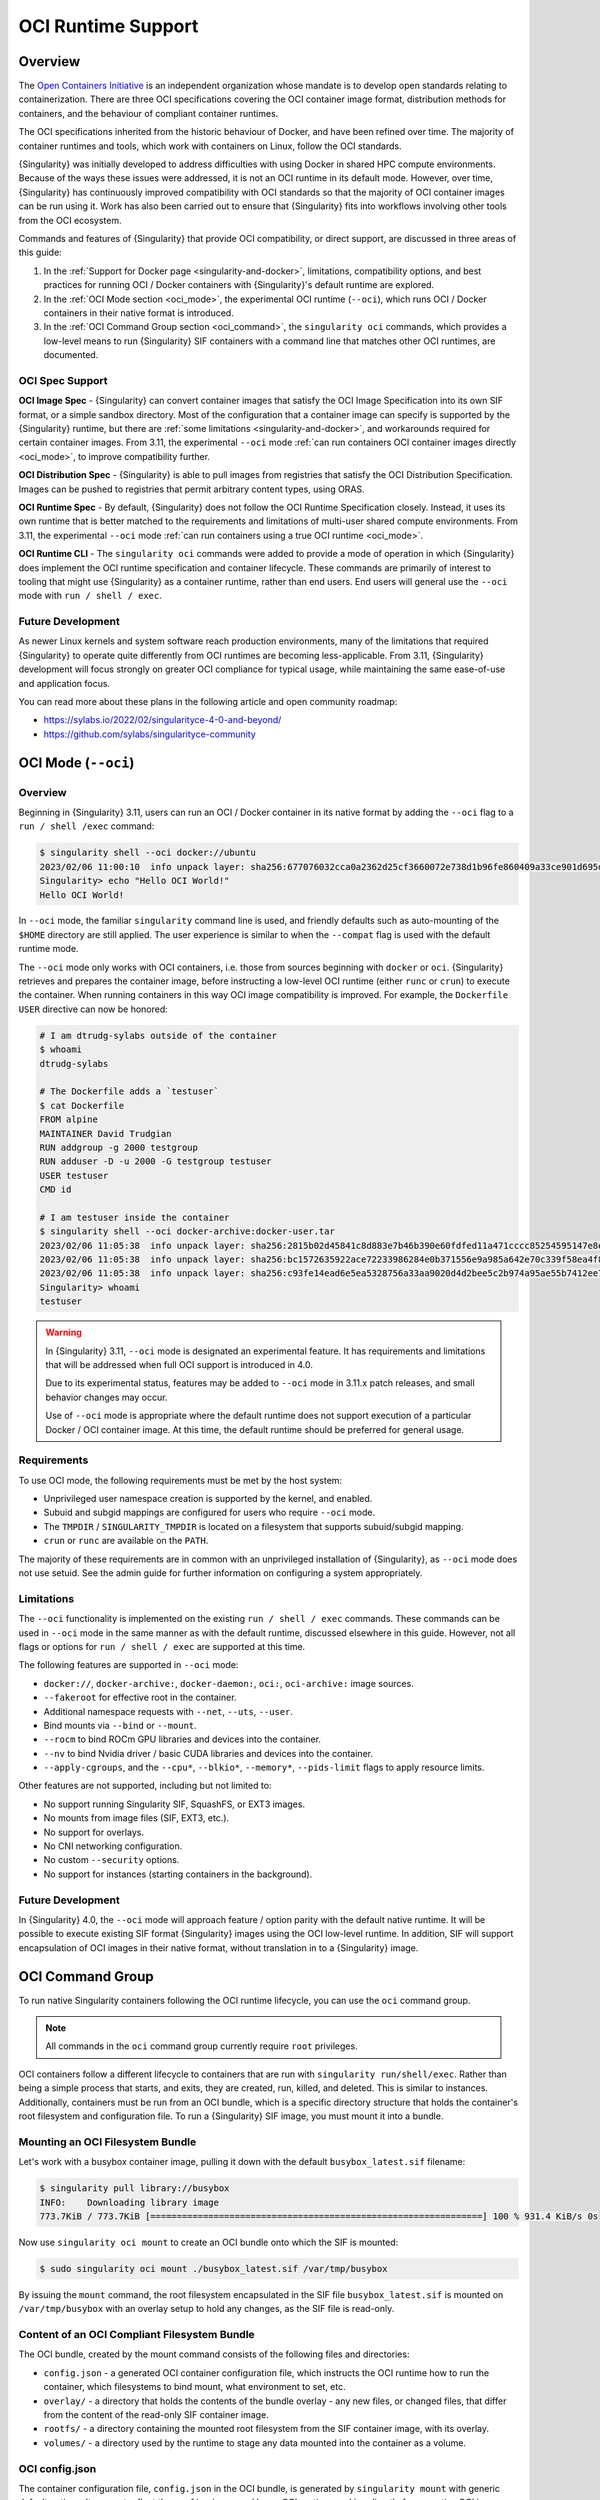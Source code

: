 .. _oci_runtime:

###################
OCI Runtime Support
###################

.. _sec:oci_runtime_overview:

********
Overview
********

The `Open Containers Initiative <https://www.opencontainers.org/>`_ is an
independent organization whose mandate is to develop open standards relating to
containerization. There are three OCI specifications covering the OCI container
image format, distribution methods for containers, and the behaviour of
compliant container runtimes.

The OCI specifications inherited from the historic behaviour of Docker, and have
been refined over time. The majority of container runtimes and tools, which work
with containers on Linux, follow the OCI standards.

{Singularity} was initially developed to address difficulties with using Docker
in shared HPC compute environments. Because of the ways these issues were
addressed, it is not an OCI runtime in its default mode. However, over time,
{Singularity} has continuously improved compatibility with OCI standards so that
the majority of OCI container images can be run using it. Work has also been
carried out to ensure that {Singularity} fits into workflows involving other
tools from the OCI ecosystem.

Commands and features of {Singularity} that provide OCI compatibility, or direct
support, are discussed in three areas of this guide:

1. In the :ref:`Support for Docker page <singularity-and-docker>`, limitations,
   compatibility options, and best practices for running OCI / Docker containers
   with {Singularity}'s default runtime are explored.
2. In the :ref:`OCI Mode section <oci_mode>`, the experimental OCI runtime (``--oci``), which runs
   OCI / Docker containers in their native format is introduced. 
3. In the :ref:`OCI Command Group section <oci_command>`, the ``singularity oci`` commands, which
   provides a low-level means to run {Singularity} SIF containers with a command
   line that matches other OCI runtimes, are documented.

OCI Spec Support
================

**OCI Image Spec** - {Singularity} can convert container images that satisfy the
OCI Image Specification into its own SIF format, or a simple sandbox directory.
Most of the configuration that a container image can specify is supported by the
{Singularity} runtime, but there are :ref:`some limitations
<singularity-and-docker>`, and workarounds required for certain container
images. From 3.11, the experimental ``--oci`` mode :ref:`can run containers OCI
container images directly <oci_mode>`, to improve compatibility further.

**OCI Distribution Spec** - {Singularity} is able to pull images from registries
that satisfy the OCI Distribution Specification. Images can be pushed to
registries that permit arbitrary content types, using ORAS.

**OCI Runtime Spec** - By default, {Singularity} does not follow the OCI Runtime
Specification closely. Instead, it uses its own runtime that is better matched
to the requirements and limitations of multi-user shared compute environments.
From 3.11, the experimental ``--oci`` mode :ref:`can run containers using a true
OCI runtime <oci_mode>`.

**OCI Runtime CLI** - The ``singularity oci`` commands were added to provide a
mode of operation in which {Singularity} does implement the OCI runtime
specification and container lifecycle. These commands are primarily of interest
to tooling that might use {Singularity} as a container runtime, rather than end
users. End users will general use the ``--oci`` mode with ``run / shell /
exec``.

Future Development
==================

As newer Linux kernels and system software reach production environments, many
of the limitations that required {Singularity} to operate quite differently from
OCI runtimes are becoming less-applicable. From 3.11, {Singularity} development
will focus strongly on greater OCI compliance for typical usage, while
maintaining the same ease-of-use and application focus.

You can read more about these plans in the following article and open community
roadmap:

* https://sylabs.io/2022/02/singularityce-4-0-and-beyond/
* https://github.com/sylabs/singularityce-community

.. _oci_mode:

********************
OCI Mode (``--oci``)
********************

Overview
========

Beginning in {Singularity} 3.11, users can run an OCI / Docker container in its
native format by adding the ``--oci`` flag to a ``run / shell /exec`` command:

.. code::

  $ singularity shell --oci docker://ubuntu 
  2023/02/06 11:00:10  info unpack layer: sha256:677076032cca0a2362d25cf3660072e738d1b96fe860409a33ce901d695d7ee8
  Singularity> echo "Hello OCI World!"
  Hello OCI World!

In ``--oci`` mode, the familiar ``singularity`` command line is used, and
friendly defaults such as auto-mounting of the ``$HOME`` directory are still
applied. The user experience is similar to when the ``--compat`` flag is used
with the default runtime mode.

The ``--oci`` mode only works with OCI containers, i.e. those from sources
beginning with ``docker`` or ``oci``. {Singularity} retrieves and prepares the
container image, before instructing a low-level OCI runtime (either ``runc`` or
``crun``) to execute the container. When running containers in this way OCI
image compatibility is improved. For example, the ``Dockerfile`` ``USER``
directive can now be honored:

.. code:: 

  # I am dtrudg-sylabs outside of the container
  $ whoami
  dtrudg-sylabs

  # The Dockerfile adds a `testuser`
  $ cat Dockerfile 
  FROM alpine
  MAINTAINER David Trudgian
  RUN addgroup -g 2000 testgroup
  RUN adduser -D -u 2000 -G testgroup testuser
  USER testuser
  CMD id

  # I am testuser inside the container
  $ singularity shell --oci docker-archive:docker-user.tar 
  2023/02/06 11:05:38  info unpack layer: sha256:2815b02d45841c8d883e7b46b390e60fdfed11a471cccc85254595147e8e4588
  2023/02/06 11:05:38  info unpack layer: sha256:bc1572635922ace72233986284e0b371556e9a985a642e70c339f58ea4f8548a
  2023/02/06 11:05:38  info unpack layer: sha256:c93fe14ead6e5ea5328756a33aa9020d4d2bee5c2b974a95ae55b7412ee7e31a
  Singularity> whoami
  testuser

.. warning::

  In {Singularity} 3.11, ``--oci`` mode is designated an experimental feature.
  It has requirements and limitations that will be addressed when full OCI
  support is introduced in 4.0.

  Due to its experimental status, features may be added to ``--oci`` mode in
  3.11.x patch releases, and small behavior changes may occur.

  Use of ``--oci`` mode is appropriate where the default runtime does not
  support execution of a particular Docker / OCI container image. At this time,
  the default runtime should be preferred for general usage.

Requirements
============

To use OCI mode, the following requirements must be met by the host system:

* Unprivileged user namespace creation is supported by the kernel, and enabled.
* Subuid and subgid mappings are configured for users who require ``--oci`` mode.
* The ``TMPDIR`` / ``SINGULARITY_TMPDIR`` is located on a filesystem that
  supports subuid/subgid mapping.
* ``crun`` or ``runc`` are available on the ``PATH``.

The majority of these requirements are in common with an unprivileged
installation of {Singularity}, as ``--oci`` mode does not use setuid. See the
admin guide for further information on configuring a system appropriately.

Limitations
===========

The ``--oci`` functionality is implemented on the existing ``run / shell /
exec`` commands. These commands can be used in ``--oci`` mode in the same manner
as with the default runtime, discussed elsewhere in this guide. However, not
all flags or options for ``run / shell / exec`` are supported at this time.

The following features are supported in ``--oci`` mode:

* ``docker://``, ``docker-archive:``, ``docker-daemon:``, ``oci:``,
  ``oci-archive:`` image sources.
* ``--fakeroot`` for effective root in the container.
* Additional namespace requests with ``--net``, ``--uts``, ``--user``.
* Bind mounts via ``--bind`` or ``--mount``.
* ``--rocm`` to bind ROCm GPU libraries and devices into the container.
* ``--nv`` to bind Nvidia driver / basic CUDA libraries and devices into the container.
* ``--apply-cgroups``, and the ``--cpu*``, ``--blkio*``, ``--memory*``,
  ``--pids-limit`` flags to apply resource limits.

Other features are not supported, including but not limited to:

* No support running Singularity SIF, SquashFS, or EXT3 images.
* No mounts from image files (SIF, EXT3, etc.).
* No support for overlays.
* No CNI networking configuration.
* No custom ``--security`` options.
* No support for instances (starting containers in the background).

Future Development
==================

In {Singularity} 4.0, the ``--oci`` mode will approach feature / option parity
with the default native runtime. It will be possible to execute existing SIF
format {Singularity} images using the OCI low-level runtime. In addition, SIF
will support encapsulation of OCI images in their native format, without
translation in to a {Singularity} image.

.. _oci_command:

*****************
OCI Command Group
*****************

To run native Singularity containers following the OCI runtime lifecycle, you
can use the ``oci`` command group.

.. note::

   All commands in the ``oci`` command group currently require ``root``
   privileges.

OCI containers follow a different lifecycle to containers that are run with
``singularity run/shell/exec``. Rather than being a simple process that starts,
and exits, they are created, run, killed, and deleted. This is similar to
instances. Additionally, containers must be run from an OCI bundle, which is a
specific directory structure that holds the container's root filesystem and
configuration file. To run a {Singularity} SIF image, you must mount it into a
bundle.

Mounting an OCI Filesystem Bundle
=================================

Let's work with a busybox container image, pulling it down with the default
``busybox_latest.sif`` filename:

.. code::

  $ singularity pull library://busybox
  INFO:    Downloading library image
  773.7KiB / 773.7KiB [===============================================================] 100 % 931.4 KiB/s 0s

Now use ``singularity oci mount`` to create an OCI bundle onto which the SIF is
mounted:

.. code::

   $ sudo singularity oci mount ./busybox_latest.sif /var/tmp/busybox

By issuing the ``mount`` command, the root filesystem encapsulated in the SIF
file ``busybox_latest.sif`` is mounted on ``/var/tmp/busybox`` with an overlay
setup to hold any changes, as the SIF file is read-only.

Content of an OCI Compliant Filesystem Bundle
=============================================

The OCI bundle, created by the mount command consists of the following files and
directories:

* ``config.json`` - a generated OCI container configuration file, which
  instructs the OCI runtime how to run the container, which filesystems to bind
  mount, what environment to set, etc.
* ``overlay/`` - a directory that holds the contents of the bundle overlay - any
  new files, or changed files, that differ from the content of the read-only SIF
  container image.
* ``rootfs/`` - a directory containing the mounted root filesystem from the SIF
  container image, with its overlay.
* ``volumes/`` - a directory used by the runtime to stage any data mounted into
  the container as a volume.

OCI config.json
===============

The container configuration file, ``config.json`` in the OCI bundle, is
generated by ``singularity mount`` with generic default options. It may not
reflect the ``config.json`` used by an OCI runtime working directly from a
native OCI image, rather than a mounted SIF image.

You can inspect and modify ``config.json`` according to the `OCI runtime
specification
<https://github.com/opencontainers/runtime-spec/blob/main/config.md>`_ to
influence the behavior of the container.

Running a Container
====================

For simple interactive use, the ``oci run`` command will create and start a
container instance, attaching to it in the foreground. This is similar to the
way ``singularity run`` works, with {Singularity}'s native runtime engine:

.. code:: 

  $ sudo singularity oci run -b /var/tmp/busybox busybox1
  / # echo "Hello"
  Hello
  / # exit

When the process running in the container (in this case a shell) exits, the
container is automatically cleaned up, but note that the OCI bundle remains
mounted.

Full Container Lifecycle
========================

If you want to run a detached background service, or interact with SIF
containers from 3rd party tools that are compatibile with OCI runtimes, you will
step through the container lifecycle using a number of ``oci`` subcommands.
These move the container between different states in the lifecycle.

Once an OCI bundle is available, you can create a instance of the container with
the ``oci create`` subcommand:

.. code::

  $ sudo singularity oci create -b /var/tmp/busybox busybox1
  INFO:    Container busybox1 created with PID 20105

At this point the runtime has prepared container processes, but the payload
(``CMD / ENTRYPOINT`` or ``runscript``) has not been started.

Check the state of the container using the ``oci state`` subcommand:

.. code::

  $ sudo singularity oci state busybox1
  {
    "ociVersion": "1.0.2-dev",
    "id": "busybox1",
    "pid": 20105,
    "status": "created",
    "bundle": "/var/tmp/busybox",
    "rootfs": "/var/tmp/busybox/rootfs",
    "created": "2022-04-27T15:39:08.751705502Z",
    "owner": ""
  }

Start the container's ``CMD/ENTRYPOINT`` or ``runscript`` with the ``oci
start`` command:

.. code:: 

  $ singularity start busybox1

There is no output, but if you check the container state it will now be
``running``. The container is *detached*. To view output or provide input we
will need to attach to its input and output streams. with the ``oci attach``
command:

.. code:: 

  $ sudo singularity oci attach busybox1
  / # date
  date
  Wed Apr 27 15:45:27 UTC 2022
  / # 

When finished with the container, first ``oci kill`` running processes, than
``oci delete`` the container instance:

.. code ::

  $ sudo singularity oci kill busybox1
  $ sudo singularity oci delete busybox1

Unmounting OCI Filesystem Bundles
=================================

When you are finished with an OCI bundle, you will need to explicitly unmount
it using the ``oci umount`` subcommand:

.. code::

   $ sudo singularity oci umount /var/tmp/busybox

Technical Implementation
========================

{Singularity} 3.10 uses `runc <https://github.com/opencontainers/runc>`_ as the
low-level runtime engine to execute containers in an OCI Runtime Spec compliant
manner. ``runc`` is expected to be provided by your Linux distribution.

To manage container i/o streams and attachment, `conmon
<https://github.com/containers/conmon>`_ is used. {Singularity} ships with a
suitable version of `conmon` to support the ``oci`` command group.

In {Singularity} 3.9 and prior, {Singularity}'s own low-level runtime was
employed for ``oci`` operations. This was retired to simplify maintenance,
improve OCI compliance, and make possible future development in the roadmap to
4.0.
